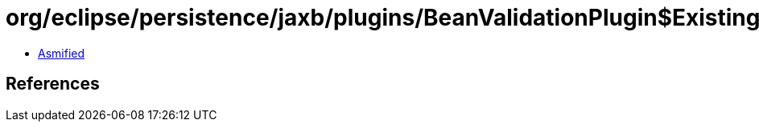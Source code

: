 = org/eclipse/persistence/jaxb/plugins/BeanValidationPlugin$ExistingBoundaryValueActionExecutor$PrivilegedActionWith.class

 - link:BeanValidationPlugin$ExistingBoundaryValueActionExecutor$PrivilegedActionWith-asmified.java[Asmified]

== References

